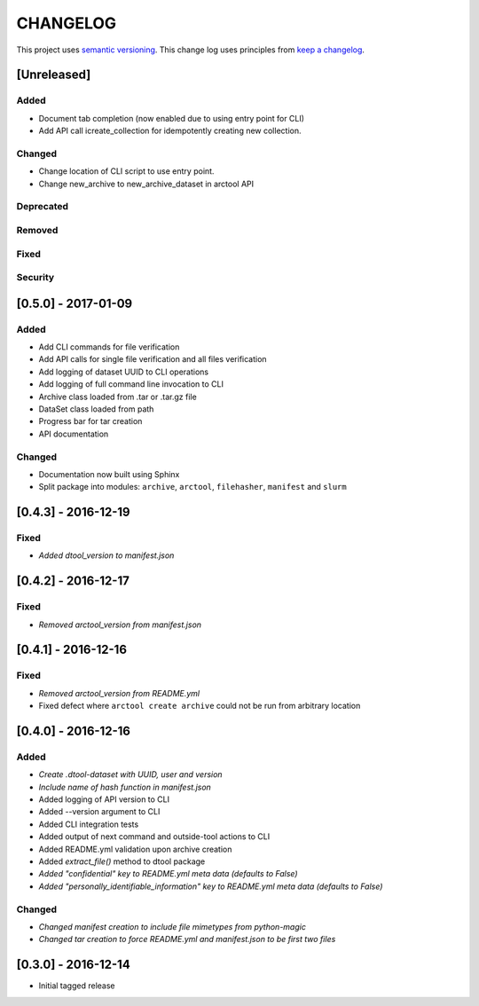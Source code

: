 CHANGELOG
=========

This project uses `semantic versioning <http://semver.org/>`_.
This change log uses principles from `keep a changelog <http://keepachangelog.com/>`_.


[Unreleased]
~~~~~~~~~~~~

Added
^^^^^

- Document tab completion (now enabled due to using entry point for CLI)
- Add API call icreate_collection for idempotently creating new collection.

Changed
^^^^^^^

- Change location of CLI script to use entry point.
- Change new_archive to new_archive_dataset in arctool API

Deprecated
^^^^^^^^^^

Removed
^^^^^^^

Fixed
^^^^^

Security
^^^^^^^^


[0.5.0] - 2017-01-09
~~~~~~~~~~~~~~~~~~~~

Added
^^^^^

- Add CLI commands for file verification
- Add API calls for single file verification and all files verification
- Add logging of dataset UUID to CLI operations
- Add logging of full command line invocation to CLI
- Archive class loaded from .tar or .tar.gz file
- DataSet class loaded from path
- Progress bar for tar creation
- API documentation

Changed
^^^^^^^

- Documentation now built using Sphinx
- Split package into modules: ``archive``, ``arctool``, ``filehasher``,
  ``manifest`` and ``slurm``


[0.4.3] - 2016-12-19
~~~~~~~~~~~~~~~~~~~~

Fixed
^^^^^

- *Added dtool_version to manifest.json*


[0.4.2] - 2016-12-17
~~~~~~~~~~~~~~~~~~~~

Fixed
^^^^^

- *Removed arctool_version from manifest.json*


[0.4.1] - 2016-12-16
~~~~~~~~~~~~~~~~~~~~

Fixed
^^^^^

- *Removed arctool_version from README.yml*
- Fixed defect where ``arctool create archive`` could not be run from arbitrary location


[0.4.0] - 2016-12-16
~~~~~~~~~~~~~~~~~~~~

Added
^^^^^

- *Create .dtool-dataset with UUID, user and version*
- *Include name of hash function in manifest.json*
- Added logging of API version to CLI
- Added --version argument to CLI
- Added CLI integration tests
- Added output of next command and outside-tool actions to CLI
- Added README.yml validation upon archive creation
- Added `extract_file()` method to dtool package
- *Added "confidential" key to README.yml meta data (defaults to False)*
- *Added "personally_identifiable_information" key to README.yml meta data
  (defaults to False)*

Changed
^^^^^^^

- *Changed manifest creation to include file mimetypes from python-magic*
- *Changed tar creation to force README.yml and manifest.json to be first two files*


[0.3.0] - 2016-12-14
~~~~~~~~~~~~~~~~~~~~

- Initial tagged release

